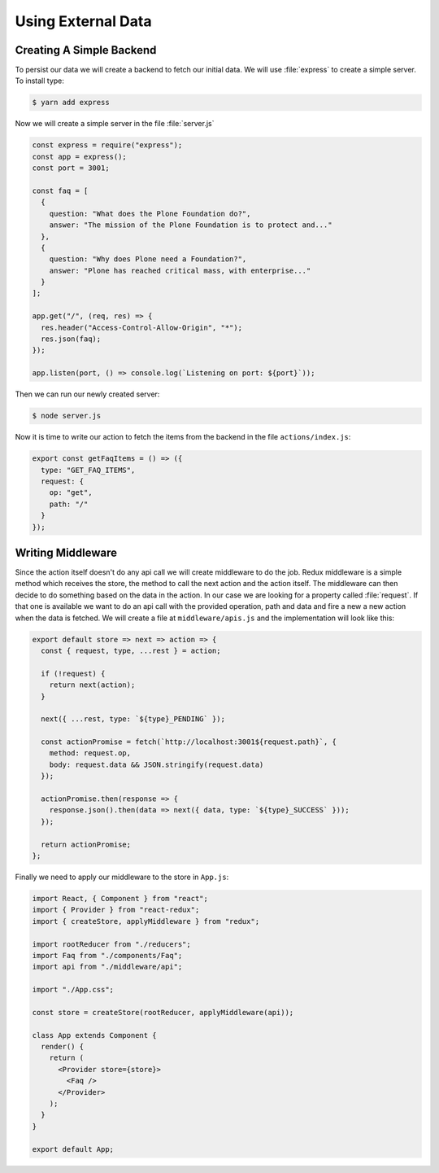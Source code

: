 .. _external_data-label:

===================
Using External Data
===================

Creating A Simple Backend
=========================

To persist our data we will create a backend to fetch our initial data.
We will use :file:`express` to create a simple server.
To install type:

.. code-block:: console

    $ yarn add express

Now we will create a simple server in the file :file:`server.js`

.. code-block:: jsx

    const express = require("express");
    const app = express();
    const port = 3001;

    const faq = [
      {
        question: "What does the Plone Foundation do?",
        answer: "The mission of the Plone Foundation is to protect and..."
      },
      {
        question: "Why does Plone need a Foundation?",
        answer: "Plone has reached critical mass, with enterprise..."
      }
    ];

    app.get("/", (req, res) => {
      res.header("Access-Control-Allow-Origin", "*");
      res.json(faq);
    });

    app.listen(port, () => console.log(`Listening on port: ${port}`));

Then we can run our newly created server:

.. code-block:: console

    $ node server.js

Now it is time to write our action to fetch the items from the backend in the file ``actions/index.js``:

.. code-block:: jsx

    export const getFaqItems = () => ({
      type: "GET_FAQ_ITEMS",
      request: {
        op: "get",
        path: "/"
      }
    });

Writing Middleware
==================

Since the action itself doesn't do any api call we will create middleware to do the job.
Redux middleware is a simple method which receives the store,
the method to call the next action and the action itself.
The middleware can then decide to do something based on the data in the action.
In our case we are looking for a property called :file:`request`.
If that one is available we want to do an api call with the provided operation,
path and data and fire a new a new action when the data is fetched.
We will create a file at ``middleware/apis.js`` and the implementation will look like this:

.. code-block:: jsx

    export default store => next => action => {
      const { request, type, ...rest } = action;

      if (!request) {
        return next(action);
      }

      next({ ...rest, type: `${type}_PENDING` });

      const actionPromise = fetch(`http://localhost:3001${request.path}`, {
        method: request.op,
        body: request.data && JSON.stringify(request.data)
      });

      actionPromise.then(response => {
        response.json().then(data => next({ data, type: `${type}_SUCCESS` }));
      });

      return actionPromise;
    };

Finally we need to apply our middleware to the store in ``App.js``:

.. code-block:: jsx

    import React, { Component } from "react";
    import { Provider } from "react-redux";
    import { createStore, applyMiddleware } from "redux";

    import rootReducer from "./reducers";
    import Faq from "./components/Faq";
    import api from "./middleware/api";

    import "./App.css";

    const store = createStore(rootReducer, applyMiddleware(api));

    class App extends Component {
      render() {
        return (
          <Provider store={store}>
            <Faq />
          </Provider>
        );
      }
    }

    export default App;
